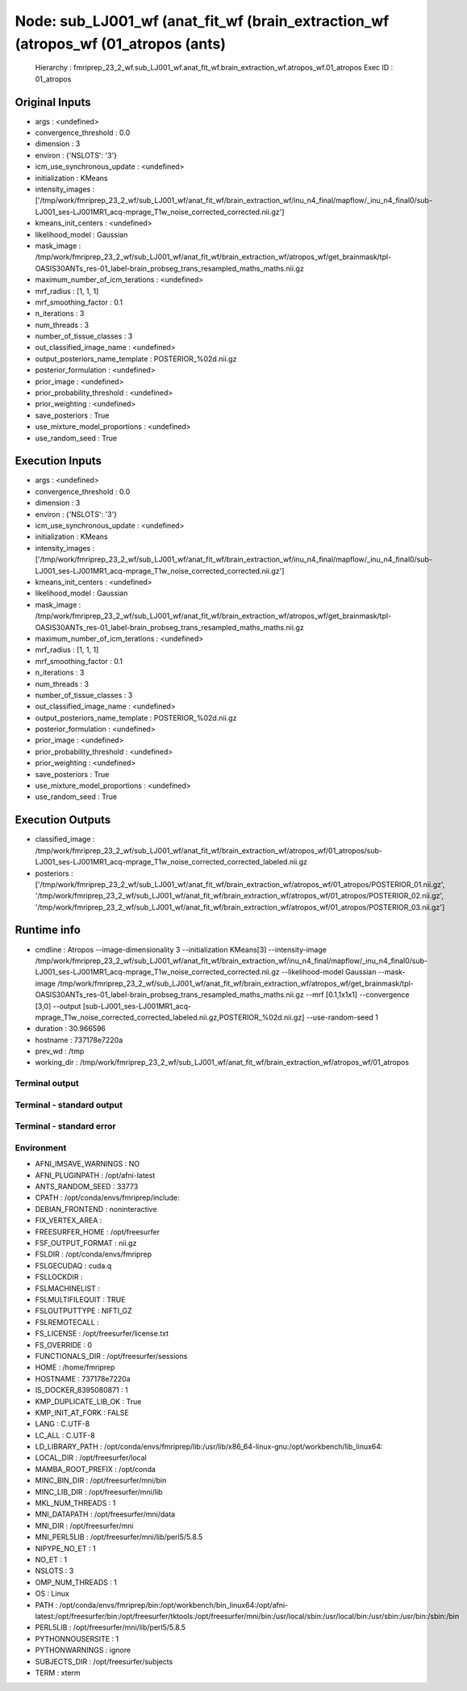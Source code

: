 Node: sub_LJ001_wf (anat_fit_wf (brain_extraction_wf (atropos_wf (01_atropos (ants)
===================================================================================


 Hierarchy : fmriprep_23_2_wf.sub_LJ001_wf.anat_fit_wf.brain_extraction_wf.atropos_wf.01_atropos
 Exec ID : 01_atropos


Original Inputs
---------------


* args : <undefined>
* convergence_threshold : 0.0
* dimension : 3
* environ : {'NSLOTS': '3'}
* icm_use_synchronous_update : <undefined>
* initialization : KMeans
* intensity_images : ['/tmp/work/fmriprep_23_2_wf/sub_LJ001_wf/anat_fit_wf/brain_extraction_wf/inu_n4_final/mapflow/_inu_n4_final0/sub-LJ001_ses-LJ001MR1_acq-mprage_T1w_noise_corrected_corrected.nii.gz']
* kmeans_init_centers : <undefined>
* likelihood_model : Gaussian
* mask_image : /tmp/work/fmriprep_23_2_wf/sub_LJ001_wf/anat_fit_wf/brain_extraction_wf/atropos_wf/get_brainmask/tpl-OASIS30ANTs_res-01_label-brain_probseg_trans_resampled_maths_maths.nii.gz
* maximum_number_of_icm_terations : <undefined>
* mrf_radius : [1, 1, 1]
* mrf_smoothing_factor : 0.1
* n_iterations : 3
* num_threads : 3
* number_of_tissue_classes : 3
* out_classified_image_name : <undefined>
* output_posteriors_name_template : POSTERIOR_%02d.nii.gz
* posterior_formulation : <undefined>
* prior_image : <undefined>
* prior_probability_threshold : <undefined>
* prior_weighting : <undefined>
* save_posteriors : True
* use_mixture_model_proportions : <undefined>
* use_random_seed : True


Execution Inputs
----------------


* args : <undefined>
* convergence_threshold : 0.0
* dimension : 3
* environ : {'NSLOTS': '3'}
* icm_use_synchronous_update : <undefined>
* initialization : KMeans
* intensity_images : ['/tmp/work/fmriprep_23_2_wf/sub_LJ001_wf/anat_fit_wf/brain_extraction_wf/inu_n4_final/mapflow/_inu_n4_final0/sub-LJ001_ses-LJ001MR1_acq-mprage_T1w_noise_corrected_corrected.nii.gz']
* kmeans_init_centers : <undefined>
* likelihood_model : Gaussian
* mask_image : /tmp/work/fmriprep_23_2_wf/sub_LJ001_wf/anat_fit_wf/brain_extraction_wf/atropos_wf/get_brainmask/tpl-OASIS30ANTs_res-01_label-brain_probseg_trans_resampled_maths_maths.nii.gz
* maximum_number_of_icm_terations : <undefined>
* mrf_radius : [1, 1, 1]
* mrf_smoothing_factor : 0.1
* n_iterations : 3
* num_threads : 3
* number_of_tissue_classes : 3
* out_classified_image_name : <undefined>
* output_posteriors_name_template : POSTERIOR_%02d.nii.gz
* posterior_formulation : <undefined>
* prior_image : <undefined>
* prior_probability_threshold : <undefined>
* prior_weighting : <undefined>
* save_posteriors : True
* use_mixture_model_proportions : <undefined>
* use_random_seed : True


Execution Outputs
-----------------


* classified_image : /tmp/work/fmriprep_23_2_wf/sub_LJ001_wf/anat_fit_wf/brain_extraction_wf/atropos_wf/01_atropos/sub-LJ001_ses-LJ001MR1_acq-mprage_T1w_noise_corrected_corrected_labeled.nii.gz
* posteriors : ['/tmp/work/fmriprep_23_2_wf/sub_LJ001_wf/anat_fit_wf/brain_extraction_wf/atropos_wf/01_atropos/POSTERIOR_01.nii.gz', '/tmp/work/fmriprep_23_2_wf/sub_LJ001_wf/anat_fit_wf/brain_extraction_wf/atropos_wf/01_atropos/POSTERIOR_02.nii.gz', '/tmp/work/fmriprep_23_2_wf/sub_LJ001_wf/anat_fit_wf/brain_extraction_wf/atropos_wf/01_atropos/POSTERIOR_03.nii.gz']


Runtime info
------------


* cmdline : Atropos --image-dimensionality 3 --initialization KMeans[3] --intensity-image /tmp/work/fmriprep_23_2_wf/sub_LJ001_wf/anat_fit_wf/brain_extraction_wf/inu_n4_final/mapflow/_inu_n4_final0/sub-LJ001_ses-LJ001MR1_acq-mprage_T1w_noise_corrected_corrected.nii.gz --likelihood-model Gaussian --mask-image /tmp/work/fmriprep_23_2_wf/sub_LJ001_wf/anat_fit_wf/brain_extraction_wf/atropos_wf/get_brainmask/tpl-OASIS30ANTs_res-01_label-brain_probseg_trans_resampled_maths_maths.nii.gz --mrf [0.1,1x1x1] --convergence [3,0] --output [sub-LJ001_ses-LJ001MR1_acq-mprage_T1w_noise_corrected_corrected_labeled.nii.gz,POSTERIOR_%02d.nii.gz] --use-random-seed 1
* duration : 30.966596
* hostname : 737178e7220a
* prev_wd : /tmp
* working_dir : /tmp/work/fmriprep_23_2_wf/sub_LJ001_wf/anat_fit_wf/brain_extraction_wf/atropos_wf/01_atropos


Terminal output
~~~~~~~~~~~~~~~


 


Terminal - standard output
~~~~~~~~~~~~~~~~~~~~~~~~~~


 


Terminal - standard error
~~~~~~~~~~~~~~~~~~~~~~~~~


 


Environment
~~~~~~~~~~~


* AFNI_IMSAVE_WARNINGS : NO
* AFNI_PLUGINPATH : /opt/afni-latest
* ANTS_RANDOM_SEED : 33773
* CPATH : /opt/conda/envs/fmriprep/include:
* DEBIAN_FRONTEND : noninteractive
* FIX_VERTEX_AREA : 
* FREESURFER_HOME : /opt/freesurfer
* FSF_OUTPUT_FORMAT : nii.gz
* FSLDIR : /opt/conda/envs/fmriprep
* FSLGECUDAQ : cuda.q
* FSLLOCKDIR : 
* FSLMACHINELIST : 
* FSLMULTIFILEQUIT : TRUE
* FSLOUTPUTTYPE : NIFTI_GZ
* FSLREMOTECALL : 
* FS_LICENSE : /opt/freesurfer/license.txt
* FS_OVERRIDE : 0
* FUNCTIONALS_DIR : /opt/freesurfer/sessions
* HOME : /home/fmriprep
* HOSTNAME : 737178e7220a
* IS_DOCKER_8395080871 : 1
* KMP_DUPLICATE_LIB_OK : True
* KMP_INIT_AT_FORK : FALSE
* LANG : C.UTF-8
* LC_ALL : C.UTF-8
* LD_LIBRARY_PATH : /opt/conda/envs/fmriprep/lib:/usr/lib/x86_64-linux-gnu:/opt/workbench/lib_linux64:
* LOCAL_DIR : /opt/freesurfer/local
* MAMBA_ROOT_PREFIX : /opt/conda
* MINC_BIN_DIR : /opt/freesurfer/mni/bin
* MINC_LIB_DIR : /opt/freesurfer/mni/lib
* MKL_NUM_THREADS : 1
* MNI_DATAPATH : /opt/freesurfer/mni/data
* MNI_DIR : /opt/freesurfer/mni
* MNI_PERL5LIB : /opt/freesurfer/mni/lib/perl5/5.8.5
* NIPYPE_NO_ET : 1
* NO_ET : 1
* NSLOTS : 3
* OMP_NUM_THREADS : 1
* OS : Linux
* PATH : /opt/conda/envs/fmriprep/bin:/opt/workbench/bin_linux64:/opt/afni-latest:/opt/freesurfer/bin:/opt/freesurfer/tktools:/opt/freesurfer/mni/bin:/usr/local/sbin:/usr/local/bin:/usr/sbin:/usr/bin:/sbin:/bin
* PERL5LIB : /opt/freesurfer/mni/lib/perl5/5.8.5
* PYTHONNOUSERSITE : 1
* PYTHONWARNINGS : ignore
* SUBJECTS_DIR : /opt/freesurfer/subjects
* TERM : xterm

